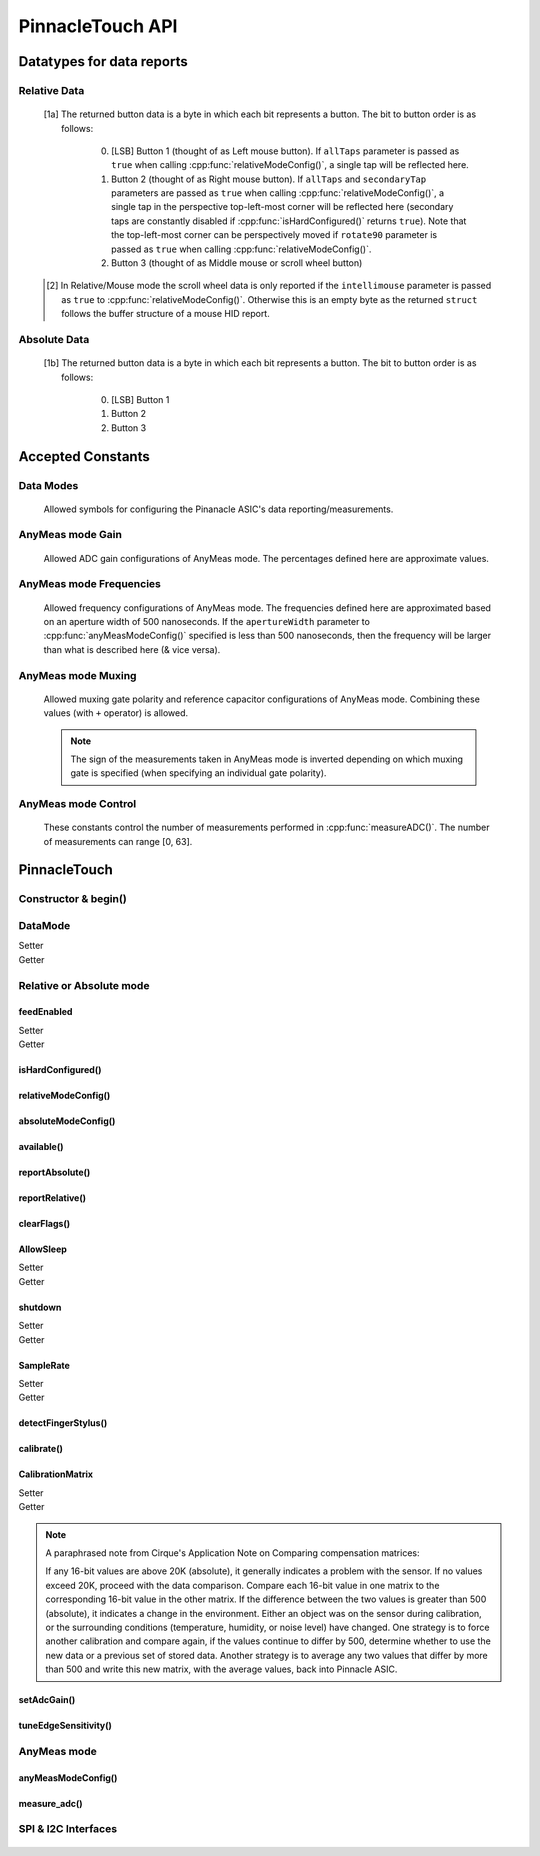 
PinnacleTouch API
==================

   .. cpp:namespace:: PinnacleTouch

.. |LessEq| unicode:: U+2264

Datatypes for data reports
--------------------------

Relative Data
**************

   .. cpp:type:: relativeReport

      This data structure used for returning data reports in relative mode (using
      :cpp:func:`reportRelative()` -- see also `Relative Mode in examples
      <examples.html#relative-mode>`_). The datatype, name, and range for each member are as follows:

            .. csv-table::
               :header: datatype,name,range

               uint8_t,buttons,"[0, 7] [1a]_"
               int8_t,x,"-128 |LessEq| X |LessEq| 127"
               int8_t,y,"-128 |LessEq| Y |LessEq| 127"
               int8_t,scroll,"-128 |LessEq| Y |LessEq| 127 [2]_"

   .. [1a] The returned button data is a byte in which each bit represents a button.
      The bit to button order is as follows:

         0. [LSB] Button 1 (thought of as Left mouse button). If ``allTaps`` parameter is passed as
            ``true`` when calling :cpp:func:`relativeModeConfig()`, a single tap will be reflected here.
         1. Button 2 (thought of as Right mouse button). If ``allTaps`` and ``secondaryTap`` parameters
            are passed as ``true`` when calling :cpp:func:`relativeModeConfig()`, a single tap in the
            perspective top-left-most corner will be reflected here (secondary taps are constantly
            disabled if :cpp:func:`isHardConfigured()` returns ``true``). Note that the top-left-most
            corner can be perspectively moved if ``rotate90`` parameter is passed as ``true`` when
            calling :cpp:func:`relativeModeConfig()`.
         2. Button 3 (thought of as Middle mouse or scroll wheel button)

   .. [2] In Relative/Mouse mode the scroll wheel data is only reported if the
      ``intellimouse`` parameter is passed as ``true`` to :cpp:func:`relativeModeConfig()`.
      Otherwise this is an empty byte as the
      returned ``struct`` follows the buffer structure of a mouse HID report.

Absolute Data
**************

   .. cpp:type:: absoluteReport

      This data structure used for returning data reports in absolute mode (using
      :cpp:func:`reportAbsolute()`-- see also `Absolute Mode in examples
      <examples.html#absolute-mode>`_). The datatype, name, and range for each member are as follows:

            .. csv-table::
               :header: datatype,name,range

               uint8_t,buttons,"[0, 7] [1b]_"
               uint16_t,x,"128 |LessEq| X |LessEq| 1920"
               uint16_t,y,"64 |LessEq| Y |LessEq| 1472"
               uint8_t,z,"depends on sensitivity"
   .. [1b] The returned button data is a byte in which each bit represents a button.
      The bit to button order is as follows:

         0. [LSB] Button 1
         1. Button 2
         2. Button 3

Accepted Constants
------------------

Data Modes
***********

   Allowed symbols for configuring the Pinanacle ASIC's data reporting/measurements.

   .. cpp:var:: uint8_t PINNACLE_RELATIVE=0

      Alias symbol for specifying Relative mode (AKA Mouse mode).

   .. cpp:var:: uint8_t PINNACLE_ANYMEAS=1

      Alias symbol for specifying "AnyMeas" mode (raw ADC measurement)

   .. cpp:var:: uint8_t PINNACLE_ABSOLUTE=2

      Alias symbol for specifying Absolute mode (axis positions)

AnyMeas mode Gain
******************

   Allowed ADC gain configurations of AnyMeas mode. The percentages defined here are approximate
   values.

   .. cpp:var:: uint8_t PINNACLE_GAIN_100

      around 100% gain

   .. cpp:var:: uint8_t PINNACLE_GAIN_133

      around 133% gain

   .. cpp:var:: uint8_t PINNACLE_GAIN_166

      around 166% gain

   .. cpp:var:: uint8_t PINNACLE_GAIN_200

      around 200% gain

AnyMeas mode Frequencies
************************

   Allowed frequency configurations of AnyMeas mode. The frequencies defined here are
   approximated based on an aperture width of 500 nanoseconds. If the ``apertureWidth``
   parameter to :cpp:func:`anyMeasModeConfig()` specified is less than 500 nanoseconds, then the
   frequency will be larger than what is described here (& vice versa).

   .. cpp:var:: uint8_t PINNACLE_FREQ_0

      frequency around 500,000Hz

   .. cpp:var:: uint8_t PINNACLE_FREQ_1

      frequency around 444,444Hz

   .. cpp:var:: uint8_t PINNACLE_FREQ_2

      frequency around 400,000Hz

   .. cpp:var:: uint8_t PINNACLE_FREQ_3

      frequency around 363,636Hz

   .. cpp:var:: uint8_t PINNACLE_FREQ_4

      frequency around 333,333Hz

   .. cpp:var:: uint8_t PINNACLE_FREQ_5

      frequency around 307,692Hz

   .. cpp:var:: uint8_t PINNACLE_FREQ_6

      frequency around 267,000Hz

   .. cpp:var:: uint8_t PINNACLE_FREQ_7

      frequency around 235,000Hz


AnyMeas mode Muxing
*******************

   Allowed muxing gate polarity and reference capacitor configurations of AnyMeas mode.
   Combining these values (with ``+`` operator) is allowed.

   .. note:: The sign of the measurements taken in AnyMeas mode is inverted depending on which
      muxing gate is specified (when specifying an individual gate polarity).

   .. cpp:var:: uint8_t PINNACLE_MUX_REF1

      enables a builtin capacitor (~0.5pF). See note in :cpp:func:`measureADC()`

   .. cpp:var:: uint8_t PINNACLE_MUX_REF0

      enables a builtin capacitor (~0.25pF). See note in :cpp:func:`measureADC()`

   .. cpp:var:: uint8_t PINNACLE_MUX_PNP

      enable PNP sense line

   .. cpp:var:: uint8_t PINNACLE_MUX_NPN

      enable NPN sense line


AnyMeas mode Control
********************

   These constants control the number of measurements performed in :cpp:func:`measureADC()`.
   The number of measurements can range [0, 63].

   .. cpp:var:: uint8_t PINNACLE_CRTL_REPEAT

      required for more than 1 measurement

   .. cpp:var:: uint8_t PINNACLE_CRTL_PWR_IDLE

      triggers low power mode (sleep) after completing measurements


PinnacleTouch
-------------

Constructor & begin()
*************************

   .. cpp:class:: PinnacleTouch

      The abstract base class for driving the Pinnacle ASIC.

      :param uint8_t dataReadyPin: The input pin connected to the Pinnacle ASIC's "Data
         Ready" pin.

   .. cpp:function:: bool begin()

      :Returns:
         * ``true`` if the Pinnacle ASIC was setup and configured properly (with data
           feed enabled using Relative mode).
         * ``false`` if the Pinnacle ASIC was unresponsive for some reason (all further
           operations will be nullified by setting `DataMode`_ to ``0xFF``).

DataMode
*************************

Setter
   .. cpp:function:: void setDataMode(uint8_t mode)

      This function controls which mode the data report is configured for.

      :param uint8_t mode: Valid input values are :cpp:var:`PINNACLE_RELATIVE` for relative/mouse mode,
         :cpp:var:`PINNACLE_ABSOLUTE` for absolute positioning mode, or :cpp:var:`PINNACLE_ANYMEAS`
         (referred to as "AnyMeas" in specification sheet) mode for reading ADC values. Invalid input
         values have no affect.

Getter
   .. cpp:function:: uint8_t getDataMode()

      :Returns:
         - ``0`` (AKA :cpp:var:`PINNACLE_RELATIVE`) for Relative mode (AKA mouse mode)
         - ``1`` (AKA :cpp:var:`PINNACLE_ANYMEAS`) for AnyMeas mode (raw ADC measurements)
         - ``2`` (AKA :cpp:var:`PINNACLE_ABSOLUTE`) for Absolute mode (X & Y axis positions)

      .. important:: When switching from :cpp:var:`PINNACLE_ANYMEAS` to :cpp:var:`PINNACLE_RELATIVE`
         or :cpp:var:`PINNACLE_ABSOLUTE` all configurations are reset, and must be re-configured by
         using  :cpp:func:`absoluteModeConfig()` or :cpp:func:`relativeModeConfig()`.

Relative or Absolute mode
*************************

feedEnabled
^^^^^^^^^^^^^^^^^^^^^^^

Setter
   .. cpp:function:: void feedEnabled(bool isEnabled)

      This attribute controls if the touch/button event data is reported or not. This function
      only applies to :cpp:var:`PINNACLE_RELATIVE` or :cpp:var:`PINNACLE_ABSOLUTE` mode, otherwise if
      `DataMode`_ is set to :cpp:var:`PINNACLE_ANYMEAS`, then this function will do nothing.

      :param bool isEnabled: ``true`` enables data reporting; ``false`` disables data reporting.

Getter
   .. cpp:function:: bool isFeedEnabled()

      :Returns:
         The setting configured by :cpp:func:`feedEnabled()` or ``false`` if `DataMode`_ is set
         to :cpp:var:`PINNACLE_ANYMEAS`.

isHardConfigured()
^^^^^^^^^^^^^^^^^^^^^^^

   .. cpp:function:: bool isHardConfigured()

      This function can be used to inform applications about the factory customized hardware
      configuration. See note about product labeling in `Model Labeling Scheme <index.html#cc>`_.

      :Returns:
         ``true`` if a 470K ohm resistor is populated at the junction labeled "R4"; ``false`` if
         no resistor is populated at the "R4" junction.

relativeModeConfig()
^^^^^^^^^^^^^^^^^^^^^^^

   .. cpp:function:: void relativeModeConfig(bool rotate90, bool glideExtend, bool secondaryTap, bool allTaps, bool intellimouse)

      Configure settings specific to Relative mode (AKA Mouse mode) data reporting. This function
      only applies to :cpp:var:`PINNACLE_RELATIVE` mode, otherwise if `DataMode`_ is set to
      :cpp:var:`PINNACLE_ANYMEAS` or :cpp:var:`PINNACLE_ABSOLUTE`, then this function does nothing.

      :param bool rotate90: Specifies if the axis data is altered for 90 degree rotation before
         reporting it (essentially swaps the axis data). Default is ``false``.
      :param bool glideExtend: A patended feature that allows the user to glide their finger off
         the edge of the sensor and continue gesture with the touch event. Default is ``true``.
         This feature is only available if :cpp:func:`isHardConfigured()` is ``false``.
      :param bool secondaryTap: Specifies if tapping in the top-left corner (depending on
         orientation) triggers the secondary button data. Defaults to ``true``. This feature is
         only available if :cpp:func:`isHardConfigured()` is ``false``.
      :param bool allTaps: Specifies if all taps should be reported (``true``) or not
         (``false``). Default is ``true``. This affects ``secondaryTap`` option as well. The
         primary button (left mouse button) is emulated with a tap.
      :param bool intellimouse: Specifies if the data reported includes a byte about scroll data.
         Default is ``false``. Because this flag is specific to scroll data, this feature is only
         available if :cpp:func:`isHardConfigured()` is ``false``.

absoluteModeConfig()
^^^^^^^^^^^^^^^^^^^^^^^

   .. cpp:function:: void absoluteModeConfig(uint8_t zIdleCount, bool invertX, bool invertY)

      Configure settings specific to Absolute mode (reports axis positions). This function only
      applies to :cpp:var:`PINNACLE_ABSOLUTE` mode, otherwise if `DataMode`_ is set to
      :cpp:var:`PINNACLE_ANYMEAS` or :cpp:var:`PINNACLE_RELATIVE`, then this function does nothing.

      :param int zIdleCount: Specifies the number of empty packets (x-axis, y-axis, and z-axis
         are ``0``) reported (every 10 milliseconds) when there is no touch detected. Defaults
         to 30. This number is clamped to range [0, 255].
      :param bool invertX: Specifies if the x-axis data is to be inverted before reporting it.
         Default is ``false``.
      :param bool invertY: Specifies if the y-axis data is to be inverted before reporting it.
         Default is ``false``.

available()
^^^^^^^^^^^^^^^^^^^^^^^
   .. cpp:function:: bool available()

      Use this function to detirmine if there is new data to report. Internally, this function
      checks if the interrupt signal on the "data ready" pin (labeled "DR" in the `pinout
      <index.html#pinout>`_ section) is active. Data (new or antiquated) can be retreived using
      :cpp:func:`reportRelative()` or :cpp:func:`reportAbsolute()` depending on what `DataMode`_
      is set to.

      :Returns:
         ``true`` if there is new data to report; ``false`` if there is no new data to report.

reportAbsolute()
^^^^^^^^^^^^^^^^^^^^^^^

   .. cpp:function:: AbsoluteReport reportAbsolute(bool onlyNew)

      This function will return touch event data from the Pinnacle ASIC (including empty
      packets on ending of a touch event). This function only applies to
      :cpp:var:`PINNACLE_ABSOLUTE` mode, otherwise if `DataMode`_ is set to
      :cpp:var:`PINNACLE_ANYMEAS`, then this function returns ``NULL`` and does nothing.

      :param bool onlyNew: As ``true``, this parameter can be used to ensure the data reported
         is only new data. Otherwise (as ``false``) the data returned can be either old data or
         new data. The specified ``dataReadyPin`` parameter (specified upon instantiation) is
         used as the input pin to detect if the data is new.

      :Returns:
         * ``NULL`` if  the ``only_new`` parameter is set ``true`` and there is no new data to
           report or if the `DataMode`_ is not set to :cpp:var`PINNACLE_ABSOLUTE`.
         * :cpp:type:`absoluteReport` that describes the (touch or button) event

reportRelative()
^^^^^^^^^^^^^^^^^^^^^^^

   .. cpp:function:: AbsoluteReport reportRelative(bool onlyNew)

      This function will return touch event data from the Pinnacle ASIC. This function only
      applies to :cpp:var:`PINNACLE_RELATIVE` mode, otherwise if `DataMode`_ is set to
      :cpp:var:`PINNACLE_ANYMEAS`, then this function returns ``NULL`` and does nothing.

      :param bool onlyNew: As ``true``, this parameter can be used to ensure the data reported
         is only new data. Otherwise (as ``false``) the data returned can be either old data or
         new data. The specified ``dataReadyPin`` parameter (specified upon instantiation) is
         used as the input pin to detect if the data is new.

      :Returns:
         * ``NULL`` if  the ``only_new`` parameter is set ``true`` and there is no new data to
           report or if the `DataMode`_ is not set to :cpp:var`PINNACLE_RELATIVE`.
         * :cpp:type:`relativeReport` that describes the (touch or button) event

clearFlags()
^^^^^^^^^^^^^^^^^^^^^^^

   .. cpp:function:: void clearFlags()

      Use this function to clear the interrupt signal (digital input; active when HIGH) on the
      "data ready" pin (marked "DR" in the `pinout <index.html#pinout>`_ section). This function
      is mainly used internally when applicable, but it is left exposed if the application wants
      to neglect a data report when desirable.

AllowSleep
^^^^^^^^^^^^^^^^^^^^^^^

Setter
   .. cpp:function:: void allowSleep(bool isEnabled)

      This will specify if the Pinnacle ASIC is allowed to sleep after about 5 seconds
      of idle activity (no input event).

      :param bool isEnabled: ``true`` if you want the Pinnacle ASIC to enter sleep (low power)
         mode after about 5 seconds of inactivity (does not apply to AnyMeas mode). ``false`` if
         you don't want the Pinnacle ASIC to enter sleep mode.

      .. note:: While the touch controller is in sleep mode, if a touch event or button press is
         detected, the Pinnacle ASIC will take about 300 milliseconds to wake up (does not include
         handling the touch event or button press data). Remember that releasing a held button is
         also considered an input event.

Getter
   .. cpp:function:: bool isAllowSleep()

      :Returns: The setting configured by :cpp:func:`allowSleep()`

shutdown
^^^^^^^^^^^^^^^^^^^^^^^

Setter
   .. cpp:function:: void shutdown(bool isOff)

      This function controls power state of the Pinnacle ASIC that drives the touchpad.

      :param bool isOff: ``true`` means power down (AKA standby mode), and ``false`` means
         power up (Active, Idle, or Sleep mode).

      .. note:: The ASIC will take about 300 milliseconds to complete the transition
         from powered down mode to active mode. No touch events or button presses will be
         monitored while powered down.

Getter
   .. cpp:function:: bool isShutdown()

      :Returns: The setting configured by :cpp:func:`shutdown()`

SampleRate
^^^^^^^^^^^^^^^^^^^^^^^

Setter
   .. cpp:function:: void setSampleRate(uint16_t value)

      This function controls how many samples (of data) per second are taken. This function
      only applies to :cpp:var:`PINNACLE_RELATIVE` or :cpp:var:`PINNACLE_ABSOLUTE` mode, otherwise
      if `DataMode`_ is set to :cpp:var:`PINNACLE_ANYMEAS`, then this function will do nothing.

      :param uint16_t value: Valid input values are ``100``, ``80``, ``60``, ``40``, ``20``,
         ``10``. Any other input values automatically set the sample rate to 100 sps (samples
         per second). Optionally, ``200`` and ``300`` sps can be specified, but using these
         optional values automatically disables palm (referred to as "NERD" in the specification
         sheet) and noise compensations. These higher values are meant for using a stylus with a
         2mm diameter tip, while the values less than 200 are meant for a finger or stylus with
         a 5.25mm diameter tip.

Getter
   .. cpp:function:: bool getSampleRate()

      :Returns:
         The setting configured by :cpp:func:`setSampleRate()` or ``0`` if `DataMode`_ is
         set to :cpp:var:`PINNACLE_ANYMEAS`.

detectFingerStylus()
^^^^^^^^^^^^^^^^^^^^^^^

   .. cpp:function:: void detectFingerStylus(bool enableFinger, bool enableStylus, uint16_t sampleRate)

      This function will configure the Pinnacle ASIC to detect either finger, stylus, or both.

      :param bool enableFinger: ``true`` enables the Pinnacle ASIC's measurements to
         detect if the touch event was caused by a finger or 5.25mm stylus. ``false`` disables
         this feature. Default is ``true``.
      :param bool enableStylus: ``true`` enables the Pinnacle ASIC's measurements to
         detect if the touch event was caused by a 2mm stylus. ``false`` disables this
         feature. Default is ``true``.
      :param int sampleRate: See the `SampleRate`_ attribute as this parameter directly calls that
         attribute's setter function.

      .. tip:: Consider adjusting the ADC matrix's gain to enhance performance/results using
         :cpp:func:`setAdcGain()`

calibrate()
^^^^^^^^^^^^^^^^^^^^^^^

   .. cpp:function:: void calibrate(bool run, bool tap, bool trackError, bool nerd, bool background)

      Set calibration parameters when the Pinnacle ASIC calibrates itself. This function only applies
      to :cpp:var:`PINNACLE_RELATIVE` or :cpp:var:`PINNACLE_ABSOLUTE` mode, otherwise if `DataMode`_
      is set to :cpp:var:`PINNACLE_ANYMEAS`, then this function will do nothing.

      :param bool run: If ``true``, this function forces a calibration of the sensor. If ``false``,
         this function just writes the following parameters to the Pinnacle ASIC's "CalConfig1"
         register. This parameter is required while the rest are optional keyword parameters.
      :param bool tap: Enable dynamic tap compensation? Default is ``true``.
      :param bool trackError: Enable dynamic track error compensation? Default is ``true``.
      :param bool nerd: Enable dynamic NERD compensation? Default is ``true``. This parameter has
         something to do with palm detection/compensation.
      :param bool background: Enable dynamic background compensation? Default is ``true``.

      .. note:: According to the datasheet, calibration of the sensor takes about 100
         milliseconds. This function will block until calibration is complete (if ``run`` is
         ``true``). It is recommended for typical applications to leave all optional parameters
         in their default states.

CalibrationMatrix
^^^^^^^^^^^^^^^^^^^^^^^

Setter
   .. cpp:function:: void setCalibrationMatrix(int16_t* matrix)

      Manually sets the compensation matrix (array) of the 46 signed short integer values
      stored in the Pinnacle ASIC's memory that is used for taking measurements. This matrix
      may not applicable in AnyMeas mode (specification sheet is lacking adequate
      information).

      :param int16_t* matrix: The array of 46 signed short integers (AKA int16_t) that will
         be used for compensation calculations when measuring of input events. See note below
         from the Pinnacle ASIC's application note about deciding what values to use.

Getter
   .. cpp:function:: void getCalibrationMatrix()

      Use this function to compare a prior compensation matrix with a new matrix that was
      either loaded manually via :cpp:func:`setCalibrationMatrix()` or created internally by
      calling :cpp:func:`calibrate()` with the ``run`` parameter as ``true``.

      :returns:
         The matrix (array) of 46 signed short integers configured by
         :cpp:func:`setCalibrationMatrix()` or created internally by :cpp:func:`calibrate()`
         (or after a "power-on-reset" condition).

.. note:: A paraphrased note from Cirque's Application Note on Comparing compensation
   matrices:

   If any 16-bit values are above 20K (absolute), it generally indicates a problem with
   the sensor. If no values exceed 20K, proceed with the data comparison. Compare each
   16-bit value in one matrix to the corresponding 16-bit value in the other matrix. If
   the difference between the two values is greater than 500 (absolute), it indicates a
   change in the environment. Either an object was on the sensor during calibration, or
   the surrounding conditions (temperature, humidity, or noise level) have changed. One
   strategy is to force another calibration and compare again, if the values continue to
   differ by 500, determine whether to use the new data or a previous set of stored data.
   Another strategy is to average any two values that differ by more than 500 and write
   this new matrix, with the average values, back into Pinnacle ASIC.

setAdcGain()
^^^^^^^^^^^^^^^^^^^^^^^

   .. cpp:function:: void setAdcGain(uint8_t sensitivity)

      Sets the ADC (Analog to Digital Converter) attenuation (gain ratio) to enhance
      performance based on the overlay type. This does not apply to AnyMeas mode. However, the
      input value specified can be written while `DataMode`_ is set to
      :cpp:var:`PINNACLE_ANYMEAS`, but there is no garauntee that it will "stick" as it may be
      overidden by the Pinnacle ASIC (specification sheet does not imply either way).

      :param uint8_t sensitivity: This byte specifies how sensitive the ADC component is. It
         must be in range [0, 3]. Where ``0`` means most sensitive, and ``3`` means least
         sensitive. A value outside this range will default to ``0``.

      .. tip:: The official example code from Cirque for a curved overlay uses a value of ``1``.

tuneEdgeSensitivity()
^^^^^^^^^^^^^^^^^^^^^^^

   .. cpp:function:: void tuneEdgeSensitivity(uint8_t xAxisWideZMin, uint8_t yAxisWideZMin)

      According to the comments in the official example code from Cirque, "Changes thresholds to
      improve detection of fingers." This function was ported from Cirque's example code and
      doesn't have corresponding documentation. Thus, the defaults for this function's parameters
      use the same values found in the official example. I'm unaware of any documented memory map
      for the Pinnacle ASIC as this function directly alters values in the Pinnacle ASIC's memory.
      USE THIS AT YOUR OWN RISK!

AnyMeas mode
*************

anyMeasModeConfig()
^^^^^^^^^^^^^^^^^^^^^^^

   .. cpp:function:: void anyMeasModeConfig(uint8_t gain, uint8_t frequency, uint32_t sampleLength, uint8_t muxControl, uint8_t appertureWidth, uint8_t controlPowerCount)

      This function configures the Pinnacle ASIC for taking raw ADC measurements. Be sure to set
      the `DataMode`_ attribute to :cpp:var:`PINNACLE_ANYMEAS` before calling this function
      otherwise it will do nothing.

      :param int gain: Sets the sensitivity of the ADC matrix. Valid values are the constants
         defined in `AnyMeas mode Gain`_. Defaults to :cpp:var:`PINNACLE_GAIN_200`.
      :param int frequency: Sets the frequency of measurements made by the ADC matrix. Valid
         values are the constants defined in
         `AnyMeas mode Frequencies`_. Defaults :cpp:var:`PINNACLE_FREQ_0`.
      :param int sampleLength: Sets the maximum bit length of the measurements made by the ADC
         matrix. Valid values are ``128``, ``256``, or ``512``. Defaults to ``512``.
      :param int muxControl: The Pinnacle ASIC can employ different bipolar junctions
         and/or reference capacitors. Valid values are the constants defined in
         `AnyMeas mode Muxing`_. Additional combination of
         these constants is also allowed. Defaults to :cpp:var:`PINNACLE_MUX_PNP`.
      :param int appertureWidth: Sets the window of time (in nanoseconds) to allow for the ADC
         to take a measurement. Valid values are multiples of 125 in range [``250``, ``1875``].
         Erroneous values are clamped/truncated to this range.

         .. note:: The ``appertureWidth`` parameter has a inverse relationship/affect on the
               ``frequency`` parameter. The approximated frequencies described in this
               documentation are based on an aperture width of 500 nanoseconds, and they will
               shrink as the apperture width grows or grow as the aperture width shrinks.

      :param int controlPowerCount: Configure the Pinnacle to perform a number of measurements for
         each call to :cpp:func:`measureADC()`. Defaults to 1. Constants defined in
         `AnyMeas mode Control`_ can be added (with ``+``) to specify if is sleep
         is allowed (:cpp:var:`PINNACLE_CRTL_PWR_IDLE` -- this
         is not default) or if repetative measurements is allowed
         (:cpp:var:`PINNACLE_CRTL_REPEAT`) when number of measurements is more than 1.

         .. warning:: There is no bounds checking on the number of measurements specified
               here. Specifying more than 63 will trigger sleep mode after performing
               measuements.

         .. tip:: Be aware that allowing the Pinnacle to enter sleep mode after taking
               measurements will cause a latency in consecutive calls to
               :cpp:func:`measureADC()` as the Pinnacle requires about 300 milliseconds to wake
               up.

measure_adc()
^^^^^^^^^^^^^^^^^^^^^^^

   .. cpp:function:: int16_t measureADC(unsigned int bitsToToggle, unsigned int togglePolarity)

      This function instigates and returns the measurement (a signed short integer) from the
      Pinnacle ASIC's ADC (Analog to Digital Converter) matrix (only applies to AnyMeas mode).
      Be sure to set the `DataMode`_ attribute to :cpp:var:`PINNACLE_ANYMEAS` before calling
      this function otherwise it will do nothing and return ``0``.

      :param int bitsToToggle: This 4-byte integer specifies which bits the Pinnacle touch
         controller should toggle. A bit of ``1`` flags that bit for toggling, and a bit of
         ``0`` signifies that the bit should remain unaffected.
      :param int togglePolarity: This 4-byte integer specifies which polarity the specified
         bits (from ``bitsToToggle`` parameter) are toggled. A bit of ``1`` toggles that bit
         positve, and a bit of ``0`` toggles that bit negative.

      :Returns:
         A signed short integer. If `DataMode`_ is not set to :cpp:var:`PINNACLE_ANYMEAS`,
         then this function returns ``0`` and does nothing.

      :4-byte Integer Format:
         .. csv-table:: byte 3 (MSByte)
               :stub-columns: 1
               :widths: 10, 5, 5, 5, 5, 5, 5, 5, 5

               "bit position",31,30,29,28,27,26,25,24
               "representation",N/A,N/A,Ref1,Ref0,Y11,Y10,Y9,Y8
         .. csv-table:: byte 2
               :stub-columns: 1
               :widths: 10, 5, 5, 5, 5, 5, 5, 5, 5

               "bit position",23,22,21,20,19,18,17,16
               "representation",Y7,Y6,Y5,Y4,Y3,Y2,Y1,Y0
         .. csv-table:: byte 1
               :stub-columns: 1
               :widths: 10, 5, 5, 5, 5, 5, 5, 5, 5

               "bit position",15,14,13,12,11,10,9,8
               "representation",X15,X14,X13,X12,X11,X10,X9,X8
         .. csv-table:: byte 0 (LSByte)
               :stub-columns: 1
               :widths: 10, 5, 5, 5, 5, 5, 5, 5, 5

               "bit position",7,6,5,4,3,2,1,0
               "representation",X7,X6,X5,X4,X3,X2,X1,X0

         See `AnyMeas mode example <examples.html#anymeas-mode>`_ to understand how to
         use these 4-byte integer polynomials.

         .. note:: Bits 29 and 28 represent the optional implementation of reference capacitors
               built into the Pinnacle ASIC. To use these capacitors, the corresponding constants
               (:cpp:var:`PINNACLE_MUX_REF0` and/or :cpp:var:`PINNACLE_MUX_REF1`) must be passed to
               :cpp:func:`anyMeasModeConfig()` in the ``muxControl`` parameter, and their representative
               bits must be flagged in both the ``bitsToToggle`` & ``togglePolarity`` parameters.

SPI & I2C Interfaces
********************

   .. cpp:class:: PinnacleTouchSPI : public PinnacleTouch

      Parent class for interfacing with the Pinnacle ASIC via the SPI protocol.

      :param int slaveSelectPin: The "slave select" pin output to the Pinnacle ASIC.

      See the base class, :cpp:class:`PinnacleTouch` for other instantiating parameters.

   .. cpp:class:: PinnacleTouchI2C : public PinnacleTouch

      Parent class for interfacing with the Pinnacle ASIC via the I2C protocol.

      :param int slaveAddress: The slave I2C address of the Pinnacle ASIC. Defaults to ``0x2A``.

      See the base class, :cpp:class:`PinnacleTouch` for other instantiating parameters.
